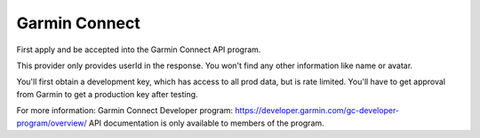 Garmin Connect
------

First apply and be accepted into the Garmin Connect API program.

This provider only provides userId in the response. You won't find any other information like name or avatar.

You'll first obtain a development key, which has access to all prod data, but is rate limited.
You'll have to get approval from Garmin to get a production key after testing.

For more information:
Garmin Connect Developer program: https://developer.garmin.com/gc-developer-program/overview/
API documentation is only available to members of the program.

